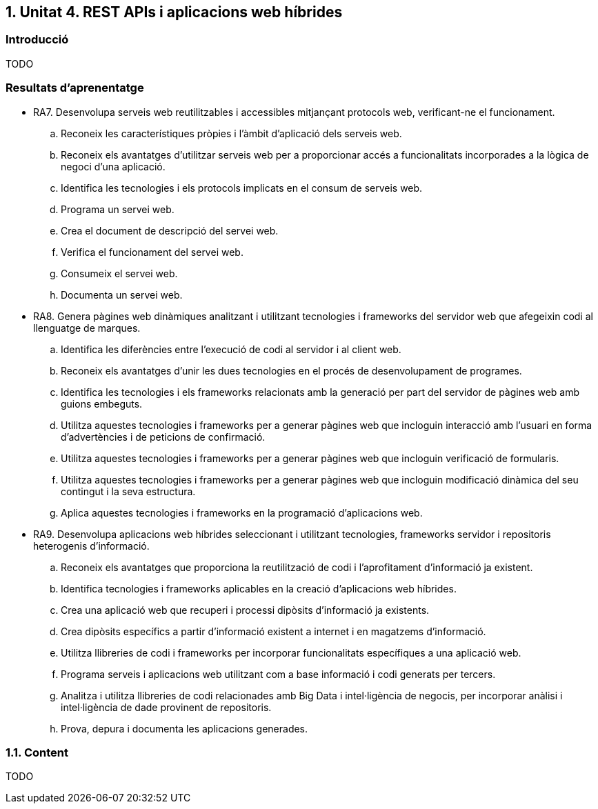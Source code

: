 :numbered:
== Unitat 4. REST APIs i aplicacions web híbrides

:numbered!:
=== Introducció
TODO

=== Resultats d'aprenentatge
* RA7. Desenvolupa serveis web reutilitzables i accessibles mitjançant protocols web, verificant-ne el funcionament.
.. Reconeix les característiques pròpies i l'àmbit d'aplicació dels serveis web.
.. Reconeix els avantatges d'utilitzar serveis web per a proporcionar accés a funcionalitats incorporades a la lògica de negoci d'una aplicació.
.. Identifica les tecnologies i els protocols implicats en el consum de serveis web.
.. Programa un servei web.
.. Crea el document de descripció del servei web.
.. Verifica el funcionament del servei web.
.. Consumeix el servei web.
.. Documenta un servei web.

* RA8. Genera pàgines web dinàmiques analitzant i utilitzant tecnologies i frameworks del servidor web que afegeixin codi al llenguatge de marques.
.. Identifica les diferències entre l'execució de codi al servidor i al client web.
.. Reconeix els avantatges d'unir les dues tecnologies en el procés de desenvolupament de programes.
.. Identifica les tecnologies i els frameworks relacionats amb la generació per part del servidor de pàgines web amb guions embeguts.
.. Utilitza aquestes tecnologies i frameworks per a generar pàgines web que incloguin interacció amb l'usuari en forma d'advertències i de peticions de confirmació.
.. Utilitza aquestes tecnologies i frameworks per a generar pàgines web que incloguin verificació de formularis.
.. Utilitza aquestes tecnologies i frameworks per a generar pàgines web que incloguin modificació dinàmica del seu contingut i la seva estructura.
.. Aplica aquestes tecnologies i frameworks en la programació d'aplicacions web.

* RA9. Desenvolupa aplicacions web híbrides seleccionant i utilitzant tecnologies, frameworks servidor i repositoris heterogenis d'informació.
.. Reconeix els avantatges que proporciona la reutilització de codi i l'aprofitament d'informació ja existent.
.. Identifica tecnologies i frameworks aplicables en la creació d'aplicacions web híbrides.
.. Crea una aplicació web que recuperi i processi dipòsits d'informació ja existents.
.. Crea dipòsits específics a partir d'informació existent a internet i en magatzems d'informació.
.. Utilitza llibreries de codi i frameworks per incorporar funcionalitats específiques a una aplicació web.
.. Programa serveis i aplicacions web utilitzant com a base informació i codi generats per tercers.
.. Analitza i utilitza llibreries de codi relacionades amb Big Data i intel·ligència de negocis, per incorporar anàlisi i intel·ligència de dade provinent de repositoris.
.. Prova, depura i documenta les aplicacions generades.

:numbered:
=== Content
TODO

:numbered!: